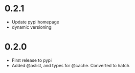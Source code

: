 

* 0.2.1

- Update pypi homepage
- dynamic versioning

* 0.2.0

- First release to pypi
- Added @aslist, and types for @cache. Converted to hatch.
